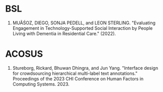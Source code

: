 * BSL
1. MUÃŚOZ, DIEGO, SONJA PEDELL, and LEON STERLING. "Evaluating Engagement in Technology-Supported Social Interaction by People Living with Dementia in Residential Care." (2022).
* ACOSUS
1. Stureborg, Rickard, Bhuwan Dhingra, and Jun Yang. "Interface design for crowdsourcing hierarchical multi-label text annotations." Proceedings of the 2023 CHI Conference on Human Factors in Computing Systems. 2023.
